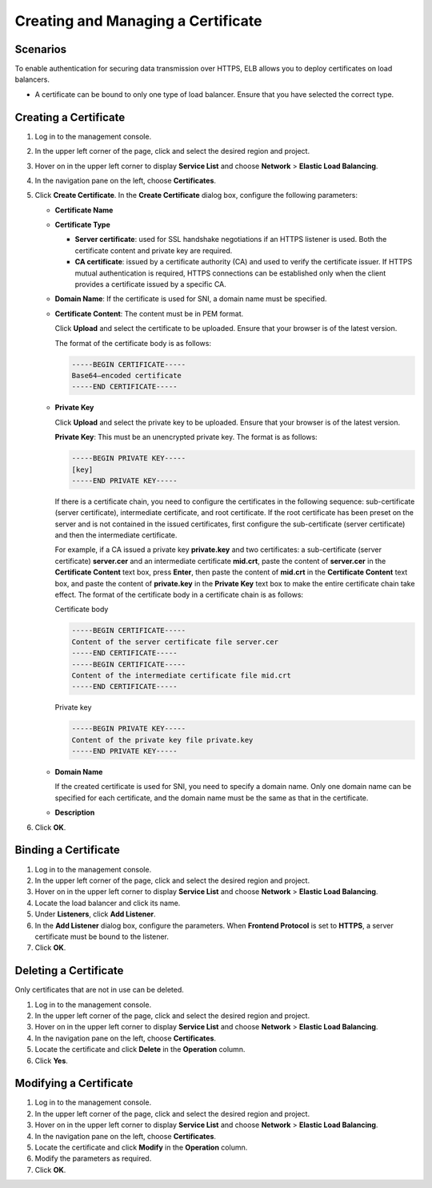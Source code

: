 Creating and Managing a Certificate
===================================

Scenarios
---------

To enable authentication for securing data transmission over HTTPS, ELB allows you to deploy certificates on load balancers.

|image1|

-  A certificate can be bound to only one type of load balancer. Ensure that you have selected the correct type.

Creating a Certificate
----------------------

#. Log in to the management console.
#. In the upper left corner of the page, click |image2| and select the desired region and project.
#. Hover on |image3| in the upper left corner to display **Service List** and choose **Network** > **Elastic Load Balancing**.
#. In the navigation pane on the left, choose **Certificates**.
#. Click **Create Certificate**. In the **Create Certificate** dialog box, configure the following parameters:

   -  **Certificate Name**

   -  **Certificate Type**

      -  **Server certificate**: used for SSL handshake negotiations if an HTTPS listener is used. Both the certificate content and private key are required.
      -  **CA certificate**: issued by a certificate authority (CA) and used to verify the certificate issuer. If HTTPS mutual authentication is required, HTTPS connections can be established only when the client provides a certificate issued by a specific CA.

   -  **Domain Name**: If the certificate is used for SNI, a domain name must be specified.

   -  **Certificate Content**: The content must be in PEM format.

      Click **Upload** and select the certificate to be uploaded. Ensure that your browser is of the latest version.

      The format of the certificate body is as follows:

      .. code::

         -----BEGIN CERTIFICATE-----
         Base64–encoded certificate
         -----END CERTIFICATE-----

   -  **Private Key**

      Click **Upload** and select the private key to be uploaded. Ensure that your browser is of the latest version.

      **Private Key**: This must be an unencrypted private key. The format is as follows:

      .. code::

         -----BEGIN PRIVATE KEY-----
         [key]
         -----END PRIVATE KEY-----

      |image4|

      If there is a certificate chain, you need to configure the certificates in the following sequence: sub-certificate (server certificate), intermediate certificate, and root certificate. If the root certificate has been preset on the server and is not contained in the issued certificates, first configure the sub-certificate (server certificate) and then the intermediate certificate.

      For example, if a CA issued a private key **private.key** and two certificates: a sub-certificate (server certificate) **server.cer** and an intermediate certificate **mid.crt**, paste the content of **server.cer** in the **Certificate Content** text box, press **Enter**, then paste the content of **mid.crt** in the **Certificate Content** text box, and paste the content of **private.key** in the **Private Key** text box to make the entire certificate chain take effect. The format of the certificate body in a certificate chain is as follows:

      Certificate body

      .. code::

         -----BEGIN CERTIFICATE-----
         Content of the server certificate file server.cer
         -----END CERTIFICATE-----
         -----BEGIN CERTIFICATE-----
         Content of the intermediate certificate file mid.crt
         -----END CERTIFICATE-----

      Private key

      .. code::

         -----BEGIN PRIVATE KEY-----
         Content of the private key file private.key
         -----END PRIVATE KEY-----

   -  **Domain Name**

      If the created certificate is used for SNI, you need to specify a domain name. Only one domain name can be specified for each certificate, and the domain name must be the same as that in the certificate.

   -  **Description**

6. Click **OK**.

Binding a Certificate
---------------------

#. Log in to the management console.
#. In the upper left corner of the page, click |image5| and select the desired region and project.
#. Hover on |image6| in the upper left corner to display **Service List** and choose **Network** > **Elastic Load Balancing**.
#. Locate the load balancer and click its name.
#. Under **Listeners**, click **Add Listener**.
#. In the **Add Listener** dialog box, configure the parameters. When **Frontend Protocol** is set to **HTTPS**, a server certificate must be bound to the listener.
#. Click **OK**.

Deleting a Certificate
----------------------

Only certificates that are not in use can be deleted.

#. Log in to the management console.
#. In the upper left corner of the page, click |image7| and select the desired region and project.
#. Hover on |image8| in the upper left corner to display **Service List** and choose **Network** > **Elastic Load Balancing**.
#. In the navigation pane on the left, choose **Certificates**.
#. Locate the certificate and click **Delete** in the **Operation** column.
#. Click **Yes**.

Modifying a Certificate
-----------------------

#. Log in to the management console.
#. In the upper left corner of the page, click |image9| and select the desired region and project.
#. Hover on |image10| in the upper left corner to display **Service List** and choose **Network** > **Elastic Load Balancing**.
#. In the navigation pane on the left, choose **Certificates**.
#. Locate the certificate and click **Modify** in the **Operation** column.
#. Modify the parameters as required.
#. Click **OK**.

.. |image1| image:: /images/note_3.0-en-us.png
.. |image2| image:: /images/en-us_image_0241356603.png

.. |image3| image:: /images/en-us_image_0000001120894978.png

.. |image4| image:: /images/note_3.0-en-us.png
.. |image5| image:: /images/en-us_image_0241356603.png

.. |image6| image:: /images/en-us_image_0000001120894978.png

.. |image7| image:: /images/en-us_image_0241356603.png

.. |image8| image:: /images/en-us_image_0000001120894978.png

.. |image9| image:: /images/en-us_image_0241356603.png

.. |image10| image:: /images/en-us_image_0000001120894978.png

